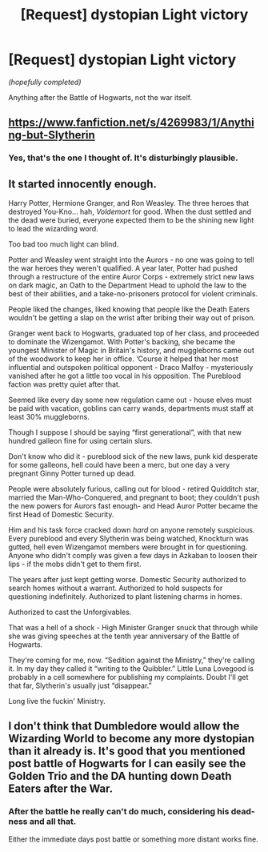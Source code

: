 #+TITLE: [Request] dystopian Light victory

* [Request] dystopian Light victory
:PROPERTIES:
:Author: will1707
:Score: 11
:DateUnix: 1583974373.0
:DateShort: 2020-Mar-12
:FlairText: Request
:END:
/(hopefully completed)/

Anything after the Battle of Hogwarts, not the war itself.


** [[https://www.fanfiction.net/s/4269983/1/Anything-but-Slytherin]]
:PROPERTIES:
:Author: grouchyindividual
:Score: 7
:DateUnix: 1583997719.0
:DateShort: 2020-Mar-12
:END:

*** Yes, that's the one I thought of. It's disturbingly plausible.
:PROPERTIES:
:Author: snuffly22
:Score: 3
:DateUnix: 1584041089.0
:DateShort: 2020-Mar-12
:END:


** It started innocently enough.

Harry Potter, Hermione Granger, and Ron Weasley. The three heroes that destroyed You-Kno... hah, /Voldemort/ for good. When the dust settled and the dead were buried, everyone expected them to be the shining new light to lead the wizarding word.

Too bad too much light can blind.

Potter and Weasley went straight into the Aurors - no one was going to tell the war heroes they weren't qualified. A year later, Potter had pushed through a restructure of the entire Auror Corps - extremely strict new laws on dark magic, an Oath to the Department Head to uphold the law to the best of their abilities, and a take-no-prisoners protocol for violent criminals.

People liked the changes, liked knowing that people like the Death Eaters wouldn't be getting a slap on the wrist after bribing their way out of prison.

Granger went back to Hogwarts, graduated top of her class, and proceeded to dominate the Wizengamot. With Potter's backing, she became the youngest Minister of Magic in Britain's history, and muggleborns came out of the woodwork to keep her in office. ‘Course it helped that her most influential and outspoken political opponent - Draco Malfoy - mysteriously vanished after he got a little too vocal in his opposition. The Pureblood faction was pretty quiet after that.

Seemed like every day some new regulation came out - house elves must be paid with vacation, goblins can carry wands, departments must staff at least 30% muggleborns.

Though I suppose I should be saying “first generational”, with that new hundred galleon fine for using certain slurs.

Don't know who did it - pureblood sick of the new laws, punk kid desperate for some galleons, hell could have been a merc, but one day a very pregnant Ginny Potter turned up dead.

People were absolutely furious, calling out for blood - retired Quidditch star, married the Man-Who-Conquered, and pregnant to boot; they couldn't push the new powers for Aurors fast enough- and Head Auror Potter became the first Head of Domestic Security.

Him and his task force cracked down /hard/ on anyone remotely suspicious. Every pureblood and every Slytherin was being watched, Knockturn was gutted, hell even Wizengamot members were brought in for questioning. Anyone who didn't comply was given a few days in Azkaban to loosen their lips - if the mobs didn't get to them first.

The years after just kept getting worse. Domestic Security authorized to search homes without a warrant. Authorized to hold suspects for questioning indefinitely. Authorized to plant listening charms in homes.

Authorized to cast the Unforgivables.

That was a hell of a shock - High Minister Granger snuck that through while she was giving speeches at the tenth year anniversary of the Battle of Hogwarts.

They're coming for me, now. “Sedition against the Ministry,” they're calling it. In my day they called it “writing to the Quibbler.” Little Luna Lovegood is probably in a cell somewhere for publishing my complaints. Doubt I'll get that far, Slytherin's usually just “disappear.”

Long live the fuckin' Ministry.
:PROPERTIES:
:Author: dancortens
:Score: 6
:DateUnix: 1584062161.0
:DateShort: 2020-Mar-13
:END:


** I don't think that Dumbledore would allow the Wizarding World to become any more dystopian than it already is. It's good that you mentioned post battle of Hogwarts for I can easily see the Golden Trio and the DA hunting down Death Eaters after the War.
:PROPERTIES:
:Score: 2
:DateUnix: 1583985928.0
:DateShort: 2020-Mar-12
:END:

*** After the battle he really can't do much, considering his dead-ness and all that.

Either the immediate days post battle or something more distant works fine.
:PROPERTIES:
:Author: will1707
:Score: 9
:DateUnix: 1583986554.0
:DateShort: 2020-Mar-12
:END:
